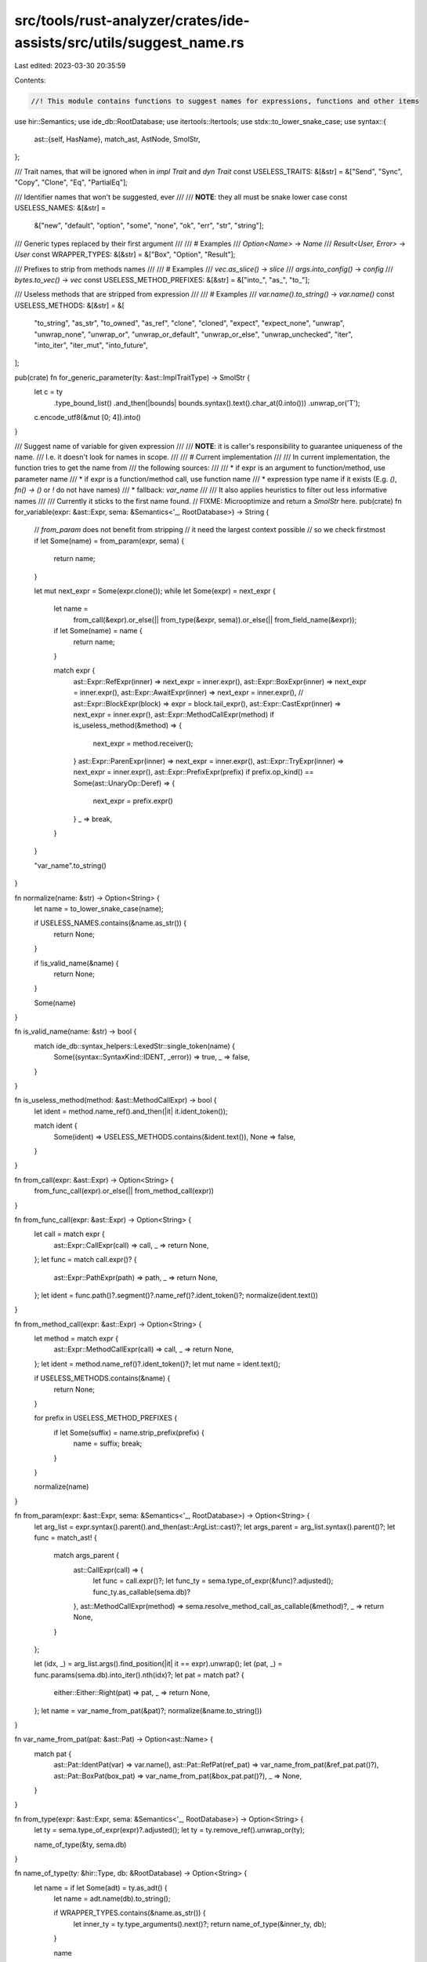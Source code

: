 src/tools/rust-analyzer/crates/ide-assists/src/utils/suggest_name.rs
====================================================================

Last edited: 2023-03-30 20:35:59

Contents:

.. code-block:: rs

    //! This module contains functions to suggest names for expressions, functions and other items

use hir::Semantics;
use ide_db::RootDatabase;
use itertools::Itertools;
use stdx::to_lower_snake_case;
use syntax::{
    ast::{self, HasName},
    match_ast, AstNode, SmolStr,
};

/// Trait names, that will be ignored when in `impl Trait` and `dyn Trait`
const USELESS_TRAITS: &[&str] = &["Send", "Sync", "Copy", "Clone", "Eq", "PartialEq"];

/// Identifier names that won't be suggested, ever
///
/// **NOTE**: they all must be snake lower case
const USELESS_NAMES: &[&str] =
    &["new", "default", "option", "some", "none", "ok", "err", "str", "string"];

/// Generic types replaced by their first argument
///
/// # Examples
/// `Option<Name>` -> `Name`
/// `Result<User, Error>` -> `User`
const WRAPPER_TYPES: &[&str] = &["Box", "Option", "Result"];

/// Prefixes to strip from methods names
///
/// # Examples
/// `vec.as_slice()` -> `slice`
/// `args.into_config()` -> `config`
/// `bytes.to_vec()` -> `vec`
const USELESS_METHOD_PREFIXES: &[&str] = &["into_", "as_", "to_"];

/// Useless methods that are stripped from expression
///
/// # Examples
/// `var.name().to_string()` -> `var.name()`
const USELESS_METHODS: &[&str] = &[
    "to_string",
    "as_str",
    "to_owned",
    "as_ref",
    "clone",
    "cloned",
    "expect",
    "expect_none",
    "unwrap",
    "unwrap_none",
    "unwrap_or",
    "unwrap_or_default",
    "unwrap_or_else",
    "unwrap_unchecked",
    "iter",
    "into_iter",
    "iter_mut",
    "into_future",
];

pub(crate) fn for_generic_parameter(ty: &ast::ImplTraitType) -> SmolStr {
    let c = ty
        .type_bound_list()
        .and_then(|bounds| bounds.syntax().text().char_at(0.into()))
        .unwrap_or('T');
    c.encode_utf8(&mut [0; 4]).into()
}

/// Suggest name of variable for given expression
///
/// **NOTE**: it is caller's responsibility to guarantee uniqueness of the name.
/// I.e. it doesn't look for names in scope.
///
/// # Current implementation
///
/// In current implementation, the function tries to get the name from
/// the following sources:
///
/// * if expr is an argument to function/method, use parameter name
/// * if expr is a function/method call, use function name
/// * expression type name if it exists (E.g. `()`, `fn() -> ()` or `!` do not have names)
/// * fallback: `var_name`
///
/// It also applies heuristics to filter out less informative names
///
/// Currently it sticks to the first name found.
// FIXME: Microoptimize and return a `SmolStr` here.
pub(crate) fn for_variable(expr: &ast::Expr, sema: &Semantics<'_, RootDatabase>) -> String {
    // `from_param` does not benefit from stripping
    // it need the largest context possible
    // so we check firstmost
    if let Some(name) = from_param(expr, sema) {
        return name;
    }

    let mut next_expr = Some(expr.clone());
    while let Some(expr) = next_expr {
        let name =
            from_call(&expr).or_else(|| from_type(&expr, sema)).or_else(|| from_field_name(&expr));
        if let Some(name) = name {
            return name;
        }

        match expr {
            ast::Expr::RefExpr(inner) => next_expr = inner.expr(),
            ast::Expr::BoxExpr(inner) => next_expr = inner.expr(),
            ast::Expr::AwaitExpr(inner) => next_expr = inner.expr(),
            // ast::Expr::BlockExpr(block) => expr = block.tail_expr(),
            ast::Expr::CastExpr(inner) => next_expr = inner.expr(),
            ast::Expr::MethodCallExpr(method) if is_useless_method(&method) => {
                next_expr = method.receiver();
            }
            ast::Expr::ParenExpr(inner) => next_expr = inner.expr(),
            ast::Expr::TryExpr(inner) => next_expr = inner.expr(),
            ast::Expr::PrefixExpr(prefix) if prefix.op_kind() == Some(ast::UnaryOp::Deref) => {
                next_expr = prefix.expr()
            }
            _ => break,
        }
    }

    "var_name".to_string()
}

fn normalize(name: &str) -> Option<String> {
    let name = to_lower_snake_case(name);

    if USELESS_NAMES.contains(&name.as_str()) {
        return None;
    }

    if !is_valid_name(&name) {
        return None;
    }

    Some(name)
}

fn is_valid_name(name: &str) -> bool {
    match ide_db::syntax_helpers::LexedStr::single_token(name) {
        Some((syntax::SyntaxKind::IDENT, _error)) => true,
        _ => false,
    }
}

fn is_useless_method(method: &ast::MethodCallExpr) -> bool {
    let ident = method.name_ref().and_then(|it| it.ident_token());

    match ident {
        Some(ident) => USELESS_METHODS.contains(&ident.text()),
        None => false,
    }
}

fn from_call(expr: &ast::Expr) -> Option<String> {
    from_func_call(expr).or_else(|| from_method_call(expr))
}

fn from_func_call(expr: &ast::Expr) -> Option<String> {
    let call = match expr {
        ast::Expr::CallExpr(call) => call,
        _ => return None,
    };
    let func = match call.expr()? {
        ast::Expr::PathExpr(path) => path,
        _ => return None,
    };
    let ident = func.path()?.segment()?.name_ref()?.ident_token()?;
    normalize(ident.text())
}

fn from_method_call(expr: &ast::Expr) -> Option<String> {
    let method = match expr {
        ast::Expr::MethodCallExpr(call) => call,
        _ => return None,
    };
    let ident = method.name_ref()?.ident_token()?;
    let mut name = ident.text();

    if USELESS_METHODS.contains(&name) {
        return None;
    }

    for prefix in USELESS_METHOD_PREFIXES {
        if let Some(suffix) = name.strip_prefix(prefix) {
            name = suffix;
            break;
        }
    }

    normalize(name)
}

fn from_param(expr: &ast::Expr, sema: &Semantics<'_, RootDatabase>) -> Option<String> {
    let arg_list = expr.syntax().parent().and_then(ast::ArgList::cast)?;
    let args_parent = arg_list.syntax().parent()?;
    let func = match_ast! {
        match args_parent {
            ast::CallExpr(call) => {
                let func = call.expr()?;
                let func_ty = sema.type_of_expr(&func)?.adjusted();
                func_ty.as_callable(sema.db)?
            },
            ast::MethodCallExpr(method) => sema.resolve_method_call_as_callable(&method)?,
            _ => return None,
        }
    };

    let (idx, _) = arg_list.args().find_position(|it| it == expr).unwrap();
    let (pat, _) = func.params(sema.db).into_iter().nth(idx)?;
    let pat = match pat? {
        either::Either::Right(pat) => pat,
        _ => return None,
    };
    let name = var_name_from_pat(&pat)?;
    normalize(&name.to_string())
}

fn var_name_from_pat(pat: &ast::Pat) -> Option<ast::Name> {
    match pat {
        ast::Pat::IdentPat(var) => var.name(),
        ast::Pat::RefPat(ref_pat) => var_name_from_pat(&ref_pat.pat()?),
        ast::Pat::BoxPat(box_pat) => var_name_from_pat(&box_pat.pat()?),
        _ => None,
    }
}

fn from_type(expr: &ast::Expr, sema: &Semantics<'_, RootDatabase>) -> Option<String> {
    let ty = sema.type_of_expr(expr)?.adjusted();
    let ty = ty.remove_ref().unwrap_or(ty);

    name_of_type(&ty, sema.db)
}

fn name_of_type(ty: &hir::Type, db: &RootDatabase) -> Option<String> {
    let name = if let Some(adt) = ty.as_adt() {
        let name = adt.name(db).to_string();

        if WRAPPER_TYPES.contains(&name.as_str()) {
            let inner_ty = ty.type_arguments().next()?;
            return name_of_type(&inner_ty, db);
        }

        name
    } else if let Some(trait_) = ty.as_dyn_trait() {
        trait_name(&trait_, db)?
    } else if let Some(traits) = ty.as_impl_traits(db) {
        let mut iter = traits.filter_map(|t| trait_name(&t, db));
        let name = iter.next()?;
        if iter.next().is_some() {
            return None;
        }
        name
    } else {
        return None;
    };
    normalize(&name)
}

fn trait_name(trait_: &hir::Trait, db: &RootDatabase) -> Option<String> {
    let name = trait_.name(db).to_string();
    if USELESS_TRAITS.contains(&name.as_str()) {
        return None;
    }
    Some(name)
}

fn from_field_name(expr: &ast::Expr) -> Option<String> {
    let field = match expr {
        ast::Expr::FieldExpr(field) => field,
        _ => return None,
    };
    let ident = field.name_ref()?.ident_token()?;
    normalize(ident.text())
}

#[cfg(test)]
mod tests {
    use ide_db::base_db::{fixture::WithFixture, FileRange};

    use super::*;

    #[track_caller]
    fn check(ra_fixture: &str, expected: &str) {
        let (db, file_id, range_or_offset) = RootDatabase::with_range_or_offset(ra_fixture);
        let frange = FileRange { file_id, range: range_or_offset.into() };

        let sema = Semantics::new(&db);
        let source_file = sema.parse(frange.file_id);
        let element = source_file.syntax().covering_element(frange.range);
        let expr =
            element.ancestors().find_map(ast::Expr::cast).expect("selection is not an expression");
        assert_eq!(
            expr.syntax().text_range(),
            frange.range,
            "selection is not an expression(yet contained in one)"
        );
        let name = for_variable(&expr, &sema);
        assert_eq!(&name, expected);
    }

    #[test]
    fn no_args() {
        check(r#"fn foo() { $0bar()$0 }"#, "bar");
        check(r#"fn foo() { $0bar.frobnicate()$0 }"#, "frobnicate");
    }

    #[test]
    fn single_arg() {
        check(r#"fn foo() { $0bar(1)$0 }"#, "bar");
    }

    #[test]
    fn many_args() {
        check(r#"fn foo() { $0bar(1, 2, 3)$0 }"#, "bar");
    }

    #[test]
    fn path() {
        check(r#"fn foo() { $0i32::bar(1, 2, 3)$0 }"#, "bar");
    }

    #[test]
    fn generic_params() {
        check(r#"fn foo() { $0bar::<i32>(1, 2, 3)$0 }"#, "bar");
        check(r#"fn foo() { $0bar.frobnicate::<i32, u32>()$0 }"#, "frobnicate");
    }

    #[test]
    fn to_name() {
        check(
            r#"
struct Args;
struct Config;
impl Args {
    fn to_config(&self) -> Config {}
}
fn foo() {
    $0Args.to_config()$0;
}
"#,
            "config",
        );
    }

    #[test]
    fn plain_func() {
        check(
            r#"
fn bar(n: i32, m: u32);
fn foo() { bar($01$0, 2) }
"#,
            "n",
        );
    }

    #[test]
    fn mut_param() {
        check(
            r#"
fn bar(mut n: i32, m: u32);
fn foo() { bar($01$0, 2) }
"#,
            "n",
        );
    }

    #[test]
    fn func_does_not_exist() {
        check(r#"fn foo() { bar($01$0, 2) }"#, "var_name");
    }

    #[test]
    fn unnamed_param() {
        check(
            r#"
fn bar(_: i32, m: u32);
fn foo() { bar($01$0, 2) }
"#,
            "var_name",
        );
    }

    #[test]
    fn tuple_pat() {
        check(
            r#"
fn bar((n, k): (i32, i32), m: u32);
fn foo() {
    bar($0(1, 2)$0, 3)
}
"#,
            "var_name",
        );
    }

    #[test]
    fn ref_pat() {
        check(
            r#"
fn bar(&n: &i32, m: u32);
fn foo() { bar($0&1$0, 3) }
"#,
            "n",
        );
    }

    #[test]
    fn box_pat() {
        check(
            r#"
fn bar(box n: &i32, m: u32);
fn foo() { bar($01$0, 3) }
"#,
            "n",
        );
    }

    #[test]
    fn param_out_of_index() {
        check(
            r#"
fn bar(n: i32, m: u32);
fn foo() { bar(1, 2, $03$0) }
"#,
            "var_name",
        );
    }

    #[test]
    fn generic_param_resolved() {
        check(
            r#"
fn bar<T>(n: T, m: u32);
fn foo() { bar($01$0, 2) }
"#,
            "n",
        );
    }

    #[test]
    fn generic_param_unresolved() {
        check(
            r#"
fn bar<T>(n: T, m: u32);
fn foo<T>(x: T) { bar($0x$0, 2) }
"#,
            "n",
        );
    }

    #[test]
    fn method() {
        check(
            r#"
struct S;
impl S { fn bar(&self, n: i32, m: u32); }
fn foo() { S.bar($01$0, 2) }
"#,
            "n",
        );
    }

    #[test]
    fn method_on_impl_trait() {
        check(
            r#"
struct S;
trait T {
    fn bar(&self, n: i32, m: u32);
}
impl T for S { fn bar(&self, n: i32, m: u32); }
fn foo() { S.bar($01$0, 2) }
"#,
            "n",
        );
    }

    #[test]
    fn method_ufcs() {
        check(
            r#"
struct S;
impl S { fn bar(&self, n: i32, m: u32); }
fn foo() { S::bar(&S, $01$0, 2) }
"#,
            "n",
        );
    }

    #[test]
    fn method_self() {
        check(
            r#"
struct S;
impl S { fn bar(&self, n: i32, m: u32); }
fn foo() { S::bar($0&S$0, 1, 2) }
"#,
            "s",
        );
    }

    #[test]
    fn method_self_named() {
        check(
            r#"
struct S;
impl S { fn bar(strukt: &Self, n: i32, m: u32); }
fn foo() { S::bar($0&S$0, 1, 2) }
"#,
            "strukt",
        );
    }

    #[test]
    fn i32() {
        check(r#"fn foo() { let _: i32 = $01$0; }"#, "var_name");
    }

    #[test]
    fn u64() {
        check(r#"fn foo() { let _: u64 = $01$0; }"#, "var_name");
    }

    #[test]
    fn bool() {
        check(r#"fn foo() { let _: bool = $0true$0; }"#, "var_name");
    }

    #[test]
    fn struct_unit() {
        check(
            r#"
struct Seed;
fn foo() { let _ = $0Seed$0; }
"#,
            "seed",
        );
    }

    #[test]
    fn struct_unit_to_snake() {
        check(
            r#"
struct SeedState;
fn foo() { let _ = $0SeedState$0; }
"#,
            "seed_state",
        );
    }

    #[test]
    fn struct_single_arg() {
        check(
            r#"
struct Seed(u32);
fn foo() { let _ = $0Seed(0)$0; }
"#,
            "seed",
        );
    }

    #[test]
    fn struct_with_fields() {
        check(
            r#"
struct Seed { value: u32 }
fn foo() { let _ = $0Seed { value: 0 }$0; }
"#,
            "seed",
        );
    }

    #[test]
    fn enum_() {
        check(
            r#"
enum Kind { A, B }
fn foo() { let _ = $0Kind::A$0; }
"#,
            "kind",
        );
    }

    #[test]
    fn enum_generic_resolved() {
        check(
            r#"
enum Kind<T> { A { x: T }, B }
fn foo() { let _ = $0Kind::A { x:1 }$0; }
"#,
            "kind",
        );
    }

    #[test]
    fn enum_generic_unresolved() {
        check(
            r#"
enum Kind<T> { A { x: T }, B }
fn foo<T>(x: T) { let _ = $0Kind::A { x }$0; }
"#,
            "kind",
        );
    }

    #[test]
    fn dyn_trait() {
        check(
            r#"
trait DynHandler {}
fn bar() -> dyn DynHandler {}
fn foo() { $0(bar())$0; }
"#,
            "dyn_handler",
        );
    }

    #[test]
    fn impl_trait() {
        check(
            r#"
trait StaticHandler {}
fn bar() -> impl StaticHandler {}
fn foo() { $0(bar())$0; }
"#,
            "static_handler",
        );
    }

    #[test]
    fn impl_trait_plus_clone() {
        check(
            r#"
trait StaticHandler {}
trait Clone {}
fn bar() -> impl StaticHandler + Clone {}
fn foo() { $0(bar())$0; }
"#,
            "static_handler",
        );
    }

    #[test]
    fn impl_trait_plus_lifetime() {
        check(
            r#"
trait StaticHandler {}
trait Clone {}
fn bar<'a>(&'a i32) -> impl StaticHandler + 'a {}
fn foo() { $0(bar(&1))$0; }
"#,
            "static_handler",
        );
    }

    #[test]
    fn impl_trait_plus_trait() {
        check(
            r#"
trait Handler {}
trait StaticHandler {}
fn bar() -> impl StaticHandler + Handler {}
fn foo() { $0(bar())$0; }
"#,
            "bar",
        );
    }

    #[test]
    fn ref_value() {
        check(
            r#"
struct Seed;
fn bar() -> &Seed {}
fn foo() { $0(bar())$0; }
"#,
            "seed",
        );
    }

    #[test]
    fn box_value() {
        check(
            r#"
struct Box<T>(*const T);
struct Seed;
fn bar() -> Box<Seed> {}
fn foo() { $0(bar())$0; }
"#,
            "seed",
        );
    }

    #[test]
    fn box_generic() {
        check(
            r#"
struct Box<T>(*const T);
fn bar<T>() -> Box<T> {}
fn foo<T>() { $0(bar::<T>())$0; }
"#,
            "bar",
        );
    }

    #[test]
    fn option_value() {
        check(
            r#"
enum Option<T> { Some(T) }
struct Seed;
fn bar() -> Option<Seed> {}
fn foo() { $0(bar())$0; }
"#,
            "seed",
        );
    }

    #[test]
    fn result_value() {
        check(
            r#"
enum Result<T, E> { Ok(T), Err(E) }
struct Seed;
struct Error;
fn bar() -> Result<Seed, Error> {}
fn foo() { $0(bar())$0; }
"#,
            "seed",
        );
    }

    #[test]
    fn ref_call() {
        check(
            r#"
fn foo() { $0&bar(1, 3)$0 }
"#,
            "bar",
        );
    }

    #[test]
    fn name_to_string() {
        check(
            r#"
fn foo() { $0function.name().to_string()$0 }
"#,
            "name",
        );
    }

    #[test]
    fn nested_useless_method() {
        check(
            r#"
fn foo() { $0function.name().as_ref().unwrap().to_string()$0 }
"#,
            "name",
        );
    }

    #[test]
    fn struct_field_name() {
        check(
            r#"
struct S<T> {
    some_field: T;
}
fn foo<T>(some_struct: S<T>) { $0some_struct.some_field$0 }
"#,
            "some_field",
        );
    }
}


